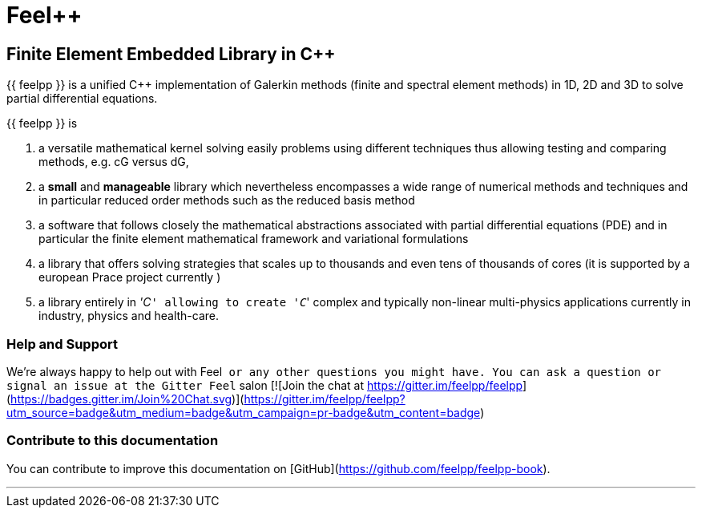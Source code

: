Feel++
======

Finite Element Embedded Library in C++
--------------------------------------



{{ feelpp }} is a unified C++ implementation of Galerkin methods (finite and
spectral element methods) in 1D, 2D and 3D to solve partial
differential equations.

{{ feelpp }} is

 . a versatile mathematical kernel solving easily problems using
   different techniques thus allowing testing and comparing methods,
   e.g. cG versus dG,
   
 . a *small* and *manageable* library which nevertheless encompasses a
   wide range of numerical methods and techniques and in particular
   reduced order methods such as the reduced basis method
   
 . a software that follows closely the mathematical abstractions
   associated with partial differential equations (PDE) and in
   particular the finite element mathematical framework and
   variational formulations
   
 . a library that offers solving strategies that scales up to
   thousands and even tens of thousands of cores (it is supported by a
   european Prace project currently )
   
 . a library entirely in ''C++'' allowing to create ''C++'' complex
   and typically non-linear multi-physics applications currently in
   industry, physics and health-care.

### Help and Support

We're always happy to help out with Feel++ or any other questions you
might have. You can ask a question or signal an issue at the Gitter
Feel++ salon
[![Join the chat at https://gitter.im/feelpp/feelpp](https://badges.gitter.im/Join%20Chat.svg)](https://gitter.im/feelpp/feelpp?utm_source=badge&utm_medium=badge&utm_campaign=pr-badge&utm_content=badge)


### Contribute to this documentation

You can contribute to improve this documentation on
[GitHub](https://github.com/feelpp/feelpp-book).

---


